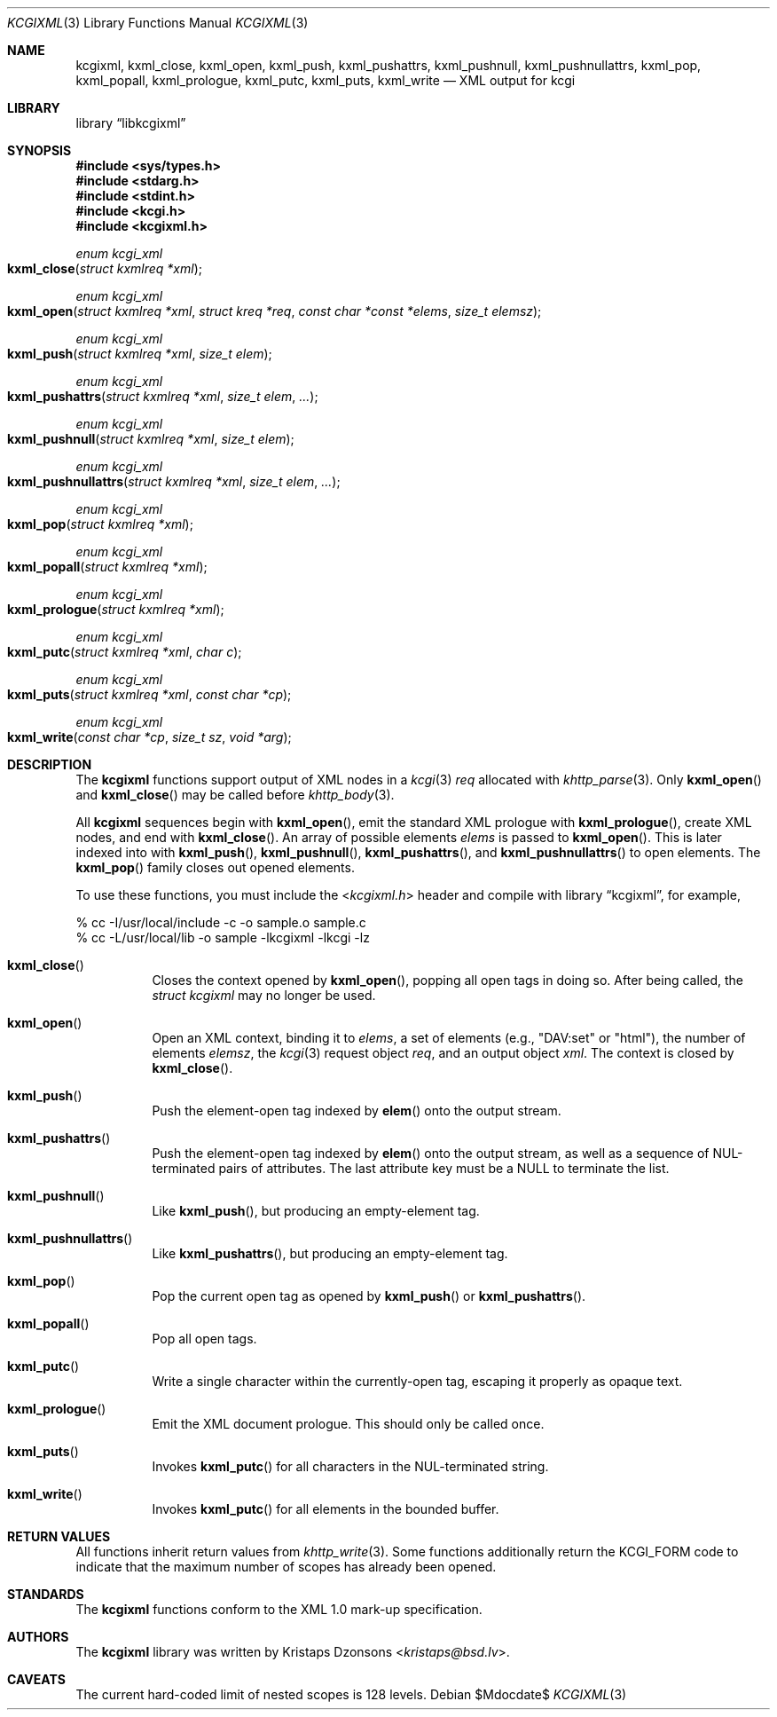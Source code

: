 .\"	$Id$
.\"
.\" Copyright (c) 2014, 2017 Kristaps Dzonsons <kristaps@bsd.lv>
.\"
.\" Permission to use, copy, modify, and distribute this software for any
.\" purpose with or without fee is hereby granted, provided that the above
.\" copyright notice and this permission notice appear in all copies.
.\"
.\" THE SOFTWARE IS PROVIDED "AS IS" AND THE AUTHOR DISCLAIMS ALL WARRANTIES
.\" WITH REGARD TO THIS SOFTWARE INCLUDING ALL IMPLIED WARRANTIES OF
.\" MERCHANTABILITY AND FITNESS. IN NO EVENT SHALL THE AUTHOR BE LIABLE FOR
.\" ANY SPECIAL, DIRECT, INDIRECT, OR CONSEQUENTIAL DAMAGES OR ANY DAMAGES
.\" WHATSOEVER RESULTING FROM LOSS OF USE, DATA OR PROFITS, WHETHER IN AN
.\" ACTION OF CONTRACT, NEGLIGENCE OR OTHER TORTIOUS ACTION, ARISING OUT OF
.\" OR IN CONNECTION WITH THE USE OR PERFORMANCE OF THIS SOFTWARE.
.\"
.Dd $Mdocdate$
.Dt KCGIXML 3
.Os
.Sh NAME
.Nm kcgixml ,
.Nm kxml_close ,
.Nm kxml_open ,
.Nm kxml_push ,
.Nm kxml_pushattrs ,
.Nm kxml_pushnull ,
.Nm kxml_pushnullattrs ,
.Nm kxml_pop ,
.Nm kxml_popall ,
.Nm kxml_prologue ,
.Nm kxml_putc ,
.Nm kxml_puts ,
.Nm kxml_write
.Nd XML output for kcgi
.Sh LIBRARY
.Lb libkcgixml
.Sh SYNOPSIS
.In sys/types.h
.In stdarg.h
.In stdint.h
.In kcgi.h
.In kcgixml.h
.Ft enum kcgi_xml
.Fo kxml_close
.Fa "struct kxmlreq *xml"
.Fc
.Ft enum kcgi_xml
.Fo kxml_open
.Fa "struct kxmlreq *xml"
.Fa "struct kreq *req"
.Fa "const char *const *elems"
.Fa "size_t elemsz"
.Fc
.Ft enum kcgi_xml
.Fo kxml_push
.Fa "struct kxmlreq *xml"
.Fa "size_t elem"
.Fc
.Ft enum kcgi_xml
.Fo kxml_pushattrs
.Fa "struct kxmlreq *xml"
.Fa "size_t elem"
.Fa "..."
.Fc
.Ft enum kcgi_xml
.Fo kxml_pushnull
.Fa "struct kxmlreq *xml"
.Fa "size_t elem"
.Fc
.Ft enum kcgi_xml
.Fo kxml_pushnullattrs
.Fa "struct kxmlreq *xml"
.Fa "size_t elem"
.Fa "..."
.Fc
.Ft enum kcgi_xml
.Fo kxml_pop
.Fa "struct kxmlreq *xml"
.Fc
.Ft enum kcgi_xml
.Fo kxml_popall
.Fa "struct kxmlreq *xml"
.Fc
.Ft enum kcgi_xml
.Fo kxml_prologue
.Fa "struct kxmlreq *xml"
.Fc
.Ft enum kcgi_xml
.Fo kxml_putc
.Fa "struct kxmlreq *xml"
.Fa "char c"
.Fc
.Ft enum kcgi_xml
.Fo kxml_puts
.Fa "struct kxmlreq *xml"
.Fa "const char *cp"
.Fc
.Ft enum kcgi_xml
.Fo kxml_write
.Fa "const char *cp"
.Fa "size_t sz"
.Fa "void *arg"
.Fc
.Sh DESCRIPTION
The
.Nm kcgixml
functions support output of XML nodes in a
.Xr kcgi 3
.Fa req
allocated with
.Xr khttp_parse 3 .
Only
.Fn kxml_open
and
.Fn kxml_close
may be called before
.Xr khttp_body 3 .
.Pp
All
.Nm kcgixml
sequences begin with
.Fn kxml_open ,
emit the standard XML prologue with
.Fn kxml_prologue ,
create XML nodes, and end with
.Fn kxml_close .
An array of possible elements
.Fa elems
is passed to
.Fn kxml_open .
This is later indexed into with
.Fn kxml_push ,
.Fn kxml_pushnull ,
.Fn kxml_pushattrs ,
and
.Fn kxml_pushnullattrs
to open elements.
The
.Fn kxml_pop
family closes out opened elements.
.Pp
To use these functions, you must include the
.In kcgixml.h
header and compile with
.Lb kcgixml ,
for example,
.Bd -literal
% cc -I/usr/local/include -c -o sample.o sample.c
% cc -L/usr/local/lib -o sample -lkcgixml -lkcgi -lz
.Ed
.Bl -tag -width Ds
.It Fn kxml_close
Closes the context opened by
.Fn kxml_open ,
popping all open tags in doing so.
After being called, the
.Ft struct kcgixml
may no longer be used.
.It Fn kxml_open
Open an XML context, binding it to
.Fa elems ,
a set of elements (e.g.,
.Qq DAV:set
or
.Qq html ) ,
the number of elements
.Fa elemsz ,
the
.Xr kcgi 3
request object
.Fa req ,
and an output object
.Fa xml .
The context is closed by
.Fn kxml_close .
.It Fn kxml_push
Push the element-open tag indexed by
.Fn elem
onto the output stream.
.It Fn kxml_pushattrs
Push the element-open tag indexed by
.Fn elem
onto the output stream, as well as a sequence of NUL-terminated pairs of
attributes.
The last attribute key must be a
.Dv NULL
to terminate the list.
.It Fn kxml_pushnull
Like
.Fn kxml_push ,
but producing an empty-element tag.
.It Fn kxml_pushnullattrs
Like
.Fn kxml_pushattrs ,
but producing an empty-element tag.
.It Fn kxml_pop
Pop the current open tag as opened by
.Fn kxml_push
or
.Fn kxml_pushattrs .
.It Fn kxml_popall
Pop all open tags.
.It Fn kxml_putc
Write a single character within the currently-open tag, escaping it
properly as opaque text.
.It Fn kxml_prologue
Emit the XML document prologue.
This should only be called once.
.It Fn kxml_puts
Invokes
.Fn kxml_putc
for all characters in the NUL-terminated string.
.It Fn kxml_write
Invokes
.Fn kxml_putc
for all elements in the bounded buffer.
.El
.Sh RETURN VALUES
All functions inherit return values from
.Xr khttp_write 3 .
Some functions additionally return the
.Dv KCGI_FORM
code to indicate that the maximum number of scopes has already been opened.
.Sh STANDARDS
The
.Nm kcgixml
functions conform to the XML 1.0 mark-up specification.
.Sh AUTHORS
The
.Nm
library was written by
.An Kristaps Dzonsons Aq Mt kristaps@bsd.lv .
.Sh CAVEATS
The current hard-coded limit of nested scopes is 128 levels.
